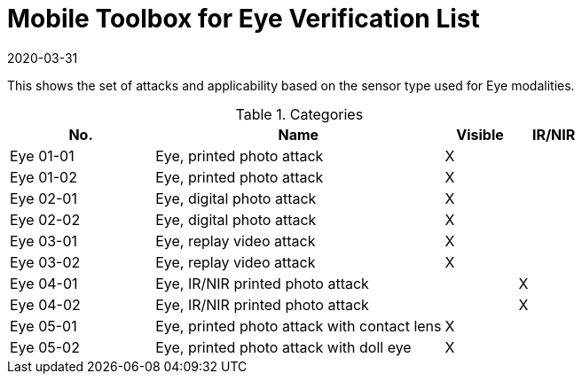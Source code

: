 = Mobile Toolbox for Eye Verification List
:showtitle:
:revdate: 2020-03-31

This shows the set of attacks and applicability based on the sensor type used for Eye modalities.

.Categories
[%header,cols="2,4,1,1"]
|===
|No.
|Name
|Visible
|IR/NIR

|Eye 01-01
|Eye, printed photo attack
|X
|

|Eye 01-02
|Eye, printed photo attack
|X
|

|Eye 02-01
|Eye, digital photo attack
|X
|

|Eye 02-02
|Eye, digital photo attack
|X
|

|Eye 03-01
|Eye, replay video attack
|X
|

|Eye 03-02
|Eye, replay video attack
|X
|

|Eye 04-01
|Eye, IR/NIR printed photo attack
|
|X

|Eye 04-02
|Eye, IR/NIR printed photo attack
|
|X

|Eye 05-01
|Eye, printed photo attack with contact lens
|X
|

|Eye 05-02
|Eye, printed photo attack with doll eye
|X
|

|===